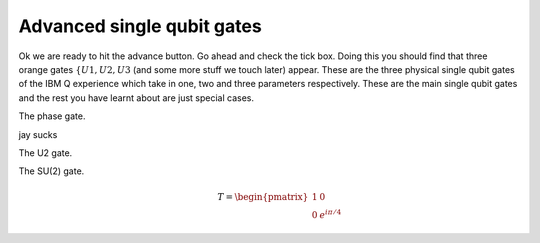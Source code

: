 Advanced single qubit gates
===========================

Ok we are ready to hit the advance button. Go ahead and check the tick box. 
Doing this you should find that three orange gates :math:`\{U1,U2,U3` (and some 
more stuff we touch later) appear. These are the three physical single qubit 
gates of the IBM Q experience which take in one, two and three parameters respectively.
These are the main single qubit gates and the rest you have learnt about are 
just special cases. 

The phase gate. 

jay sucks

The U2 gate. 

The SU(2) gate. 

.. math:: 
  ~~~~~~~~T =\begin{pmatrix} 1 & 0 \\ 0 & e^{i\pi/4} \end{pmatrix}
